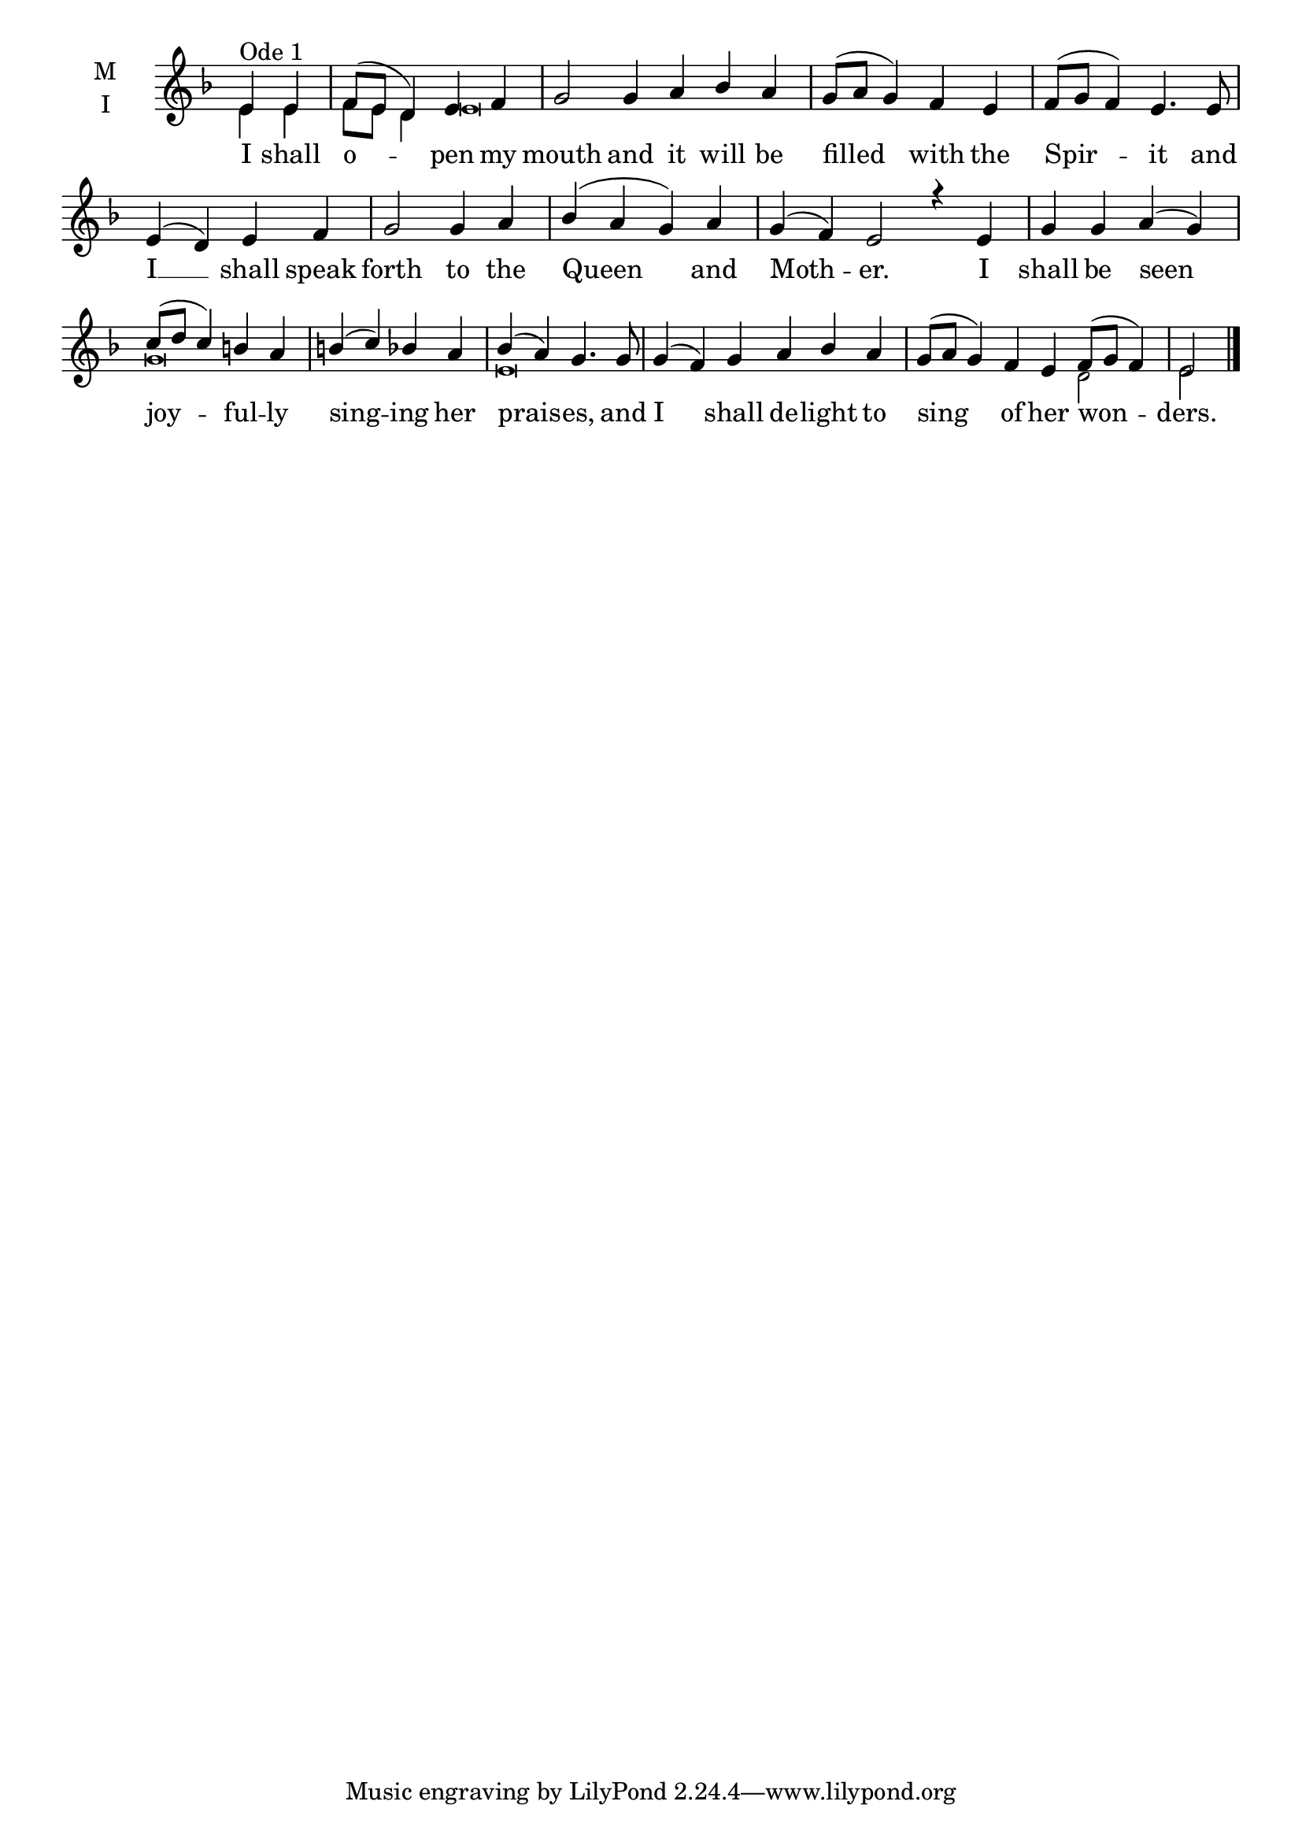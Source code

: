 \version "2.18.2"

fourbm=\set Timing.measureLength = #(ly:make-moment 4/4)
sixbm= \set Timing.measureLength = #(ly:make-moment 6/4)

global = {
  \time 4/4 % Starts with
  \key d \minor
}

lyricText = \lyricmode {
  I shall o -- pen my mouth
  and it will be filled with the Spir -- it
  and I __ shall speak forth to the Queen and Moth -- er.
  I shall be seen joy -- ful -- ly sing -- ing her prais -- es,
  and I shall de -- light to sing of her won -- ders.
}

melody = \relative g' { \global
  \partial 2 e4^"Ode 1" e | f8( e d4) e f |\sixbm g2
  g4 a bes a |\fourbm g8( a g4) f e | f8( g f4) e4.
  e8 | e4( d) e f | g2 g4 a | bes( a g) a |\sixbm g( f) e2
  r4 e4 |\fourbm g4 g a( g) | c8( d c4) b a | b( c) bes a | bes( a) g4.
  g8 |\sixbm g4( f) g a bes a | g8( a g4) f e | f8( g f4) e2 \bar"|."
}
ison = \relative c' { \global \tiny
  e4 e f8 e d4 e\breve
  s\breve s s s1.
  g\breve e
  s1.
  d2 e
}

\score {
  \new ChoirStaff <<
    \new Staff \with {
      \accidentalStyle StaffGroup.modern-voice-cautionary
      midiInstrument = "choir aahs"
      instrumentName = \markup \center-column { M I }
    } <<
      \new Voice = "melody" { \voiceOne \melody }
      \new Voice = "ison" { \voiceTwo \ison }
    >>
    \new Lyrics \with {
      \override VerticalAxisGroup #'staff-affinity = #CENTER
    } \lyricsto "melody" \lyricText

  >>
  \layout {
    \context {
      \Staff
      \remove "Time_signature_engraver"
    }
    \context {
      \Score
      \omit BarNumber
    }
  }
  \midi { \tempo 4 = 200
          \context {
            \Voice
            \remove "Dynamic_performer"
    }
  }
}
